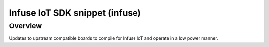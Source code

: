 .. _snippet-infuse:

Infuse IoT SDK snippet (infuse)
###############################

Overview
********

Updates to upstream compatible boards to compile for Infuse IoT and operate in a low
power manner.

